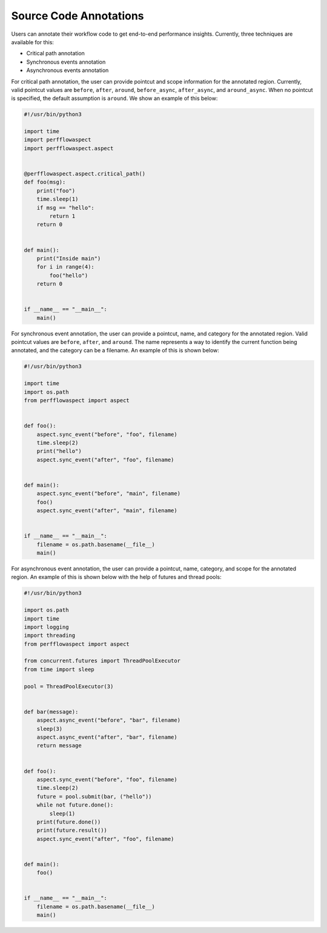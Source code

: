 ..
   # Copyright 2021 Lawrence Livermore National Security, LLC and other
   # PerfFlowAspect Project Developers. See the top-level LICENSE file for
   # details.
   #
   # SPDX-License-Identifier: LGPL-3.0

#########################
 Source Code Annotations
#########################

Users can annotate their workflow code to get end-to-end performance insights.
Currently, three techniques are available for this:

-  Critical path annotation
-  Synchronous events annotation
-  Asynchronous events annotation

For critical path annotation, the user can provide pointcut and scope
information for the annotated region. Currently, valid pointcut values are
``before``, ``after``, ``around``, ``before_async``, ``after_async``, and
``around_async``. When no pointcut is specified, the default assumption is
``around``. We show an example of this below:

.. code:: python

   #!/usr/bin/python3

   import time
   import perfflowaspect
   import perfflowaspect.aspect


   @perfflowaspect.aspect.critical_path()
   def foo(msg):
       print("foo")
       time.sleep(1)
       if msg == "hello":
           return 1
       return 0


   def main():
       print("Inside main")
       for i in range(4):
           foo("hello")
       return 0


   if __name__ == "__main__":
       main()

For synchronous event annotation, the user can provide a pointcut, name, and
category for the annotated region. Valid pointcut values are ``before``,
``after``, and ``around``. The name represents a way to identify the current
function being annotated, and the category can be a filename. An example of this
is shown below:

.. code:: python

   #!/usr/bin/python3

   import time
   import os.path
   from perfflowaspect import aspect


   def foo():
       aspect.sync_event("before", "foo", filename)
       time.sleep(2)
       print("hello")
       aspect.sync_event("after", "foo", filename)


   def main():
       aspect.sync_event("before", "main", filename)
       foo()
       aspect.sync_event("after", "main", filename)


   if __name__ == "__main__":
       filename = os.path.basename(__file__)
       main()

For asynchronous event annotation, the user can provide a pointcut, name,
category, and scope for the annotated region. An example of this is shown below
with the help of futures and thread pools:

.. code:: python

   #!/usr/bin/python3

   import os.path
   import time
   import logging
   import threading
   from perfflowaspect import aspect

   from concurrent.futures import ThreadPoolExecutor
   from time import sleep

   pool = ThreadPoolExecutor(3)


   def bar(message):
       aspect.async_event("before", "bar", filename)
       sleep(3)
       aspect.async_event("after", "bar", filename)
       return message


   def foo():
       aspect.sync_event("before", "foo", filename)
       time.sleep(2)
       future = pool.submit(bar, ("hello"))
       while not future.done():
           sleep(1)
       print(future.done())
       print(future.result())
       aspect.sync_event("after", "foo", filename)


   def main():
       foo()


   if __name__ == "__main__":
       filename = os.path.basename(__file__)
       main()

